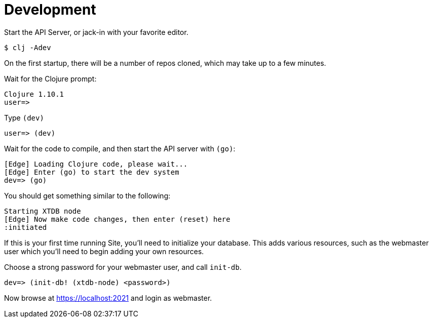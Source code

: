 = Development

Start the API Server, or jack-in with your favorite editor.

----
$ clj -Adev
----

On the first startup, there will be a number of repos cloned, which may take up to a few minutes.

Wait for the Clojure prompt:

----
Clojure 1.10.1
user=>
----

Type `(dev)`

----
user=> (dev)
----

Wait for the code to compile, and then start the API server with `(go)`:

----
[Edge] Loading Clojure code, please wait...
[Edge] Enter (go) to start the dev system
dev=> (go)
----

You should get something similar to the following:

----
Starting XTDB node
[Edge] Now make code changes, then enter (reset) here
:initiated
----

If this is your first time running Site, you'll need to initialize your
database. This adds various resources, such as the webmaster user which you'll
need to begin adding your own resources.

Choose a strong password for your webmaster user, and call `init-db`.

----
dev=> (init-db! (xtdb-node) <password>)
----

Now browse at https://localhost:2021 and login as webmaster.
